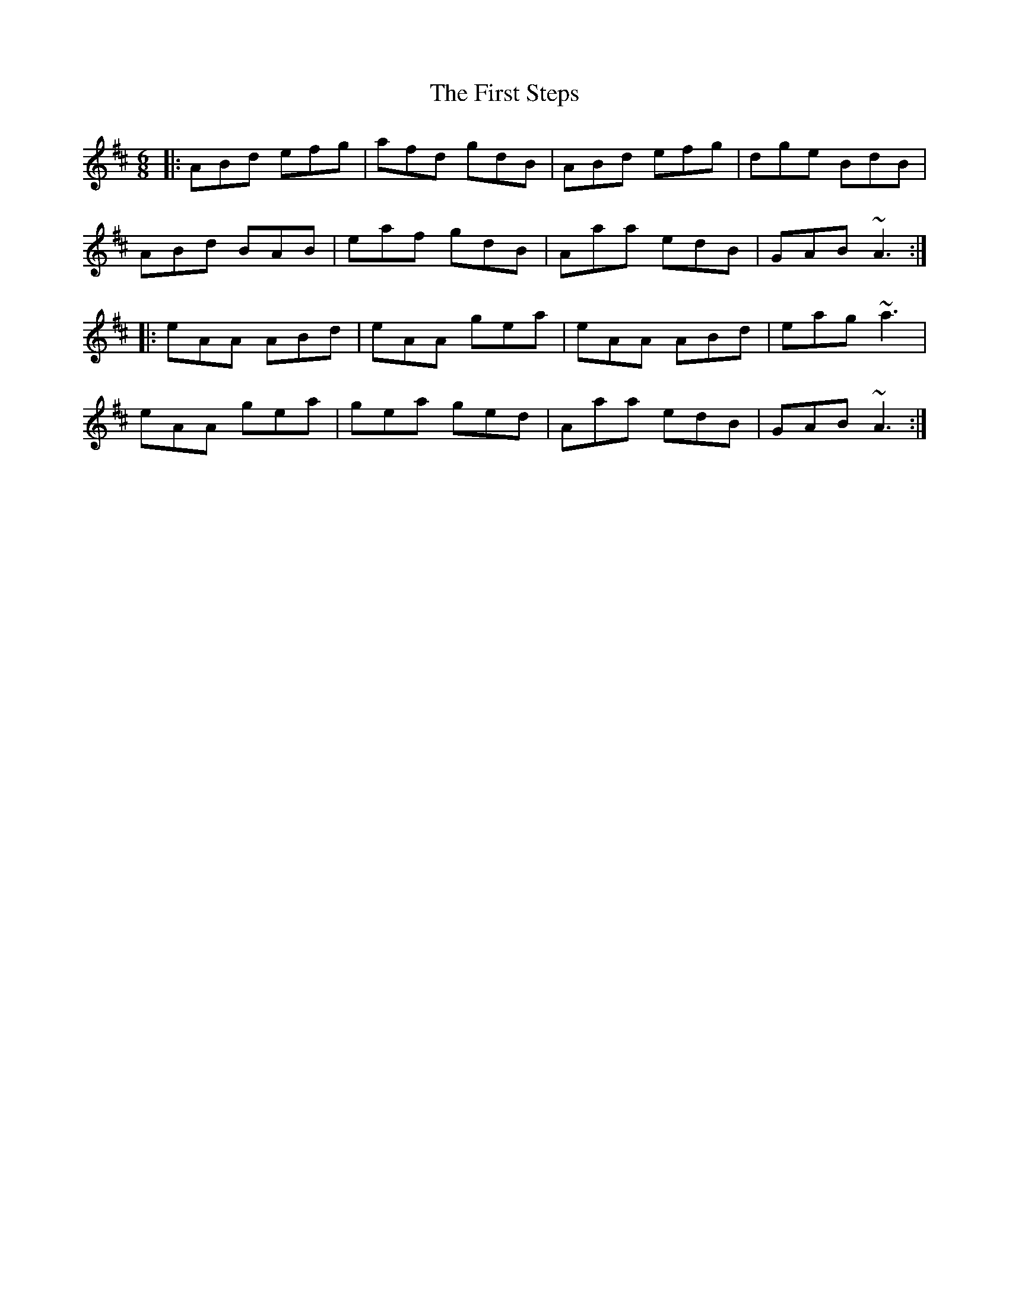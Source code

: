 X: 13192
T: First Steps, The
R: jig
M: 6/8
K: Amixolydian
|:ABd efg|afd gdB|ABd efg|dge BdB|
ABd BAB|eaf gdB|Aaa edB|GAB ~A3:|
|:eAA ABd|eAA gea|eAA ABd|eag ~a3|
eAA gea|gea ged|Aaa edB|GAB ~A3:|

